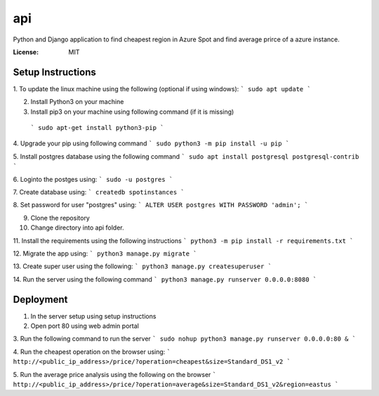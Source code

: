api
===

Python and Django application to find cheapest region in Azure Spot and find average prirce of a azure instance.

.. image:: https://img.shields.io/badge/built%20with-Cookiecutter%20Django-ff69b4.svg?logo=cookiecutter
     :target: https://github.com/pydanny/cookiecutter-django/
     :alt: Built with Cookiecutter Django
.. image:: https://img.shields.io/badge/code%20style-black-000000.svg
     :target: https://github.com/ambv/black
     :alt: Black code style

:License: MIT

Setup Instructions
------------------------------------------
1. To update the linux machine using the following (optional if using windows):
```
sudo apt update
```
    
2. Install Python3 on your machine

3. Install pip3 on your machine using following command (if it is missing)
 ```
 sudo apt-get install python3-pip
 ```

4. Upgrade your pip using following command
```
sudo python3 -m pip install -u pip
```

5. Install postgres database using the following command 
```
sudo apt install postgresql postgresql-contrib
```

6. Loginto the postges using:
```
sudo -u postgres
``` 

7. Create database using:
```
createdb spotinstances
```

8. Set password for user "postgres" using:
```
ALTER USER postgres WITH PASSWORD 'admin';
```

9. Clone the repository

10. Change directory into api folder.

11. Install the requirements using the following instructions
```
python3 -m pip install -r requirements.txt
```

12. Migrate the app using: 
```
python3 manage.py migrate
```

13. Create super user using the following:
```
python3 manage.py createsuperuser
```

14.  Run the server using the following command
```
python3 manage.py runserver 0.0.0.0:8080
```

Deployment
----------
1. In the server setup using setup instructions

2. Open port 80 using web admin portal

3. Run the following command to run the server
```
sudo nohup python3 manage.py runserver 0.0.0.0:80 &
```

4. Run the cheapest operation on the browser using:
```
http://<public_ip_address>/price/?operation=cheapest&size=Standard_DS1_v2
```

5. Run the average price analysis using the following on the browser
```
http://<public_ip_address>/price/?operation=average&size=Standard_DS1_v2&region=eastus
```
